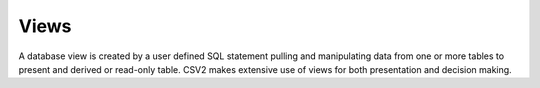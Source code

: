 Views
=====

A database view is created by a user defined SQL statement pulling and manipulating
data from one or more tables to present and derived or read-only table.
CSV2 makes extensive use of views for both presentation and decision making.
